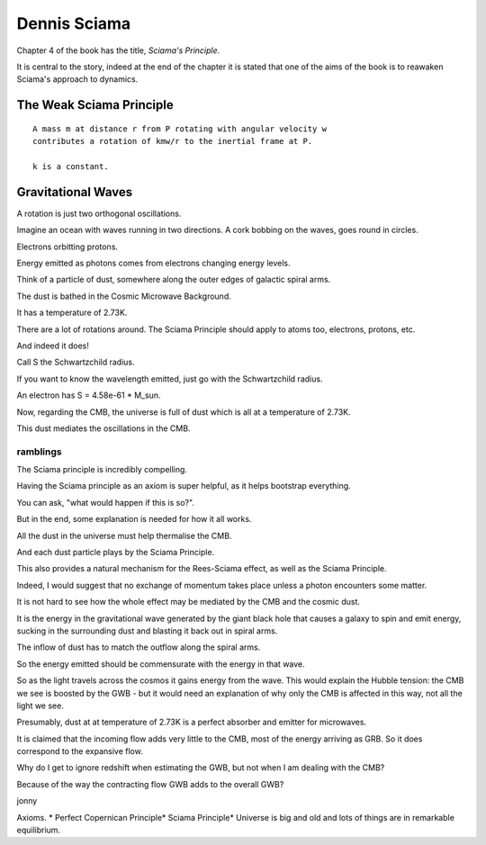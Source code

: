 ===============
 Dennis Sciama
===============

Chapter 4 of the book has the title, *Sciama's Principle*.

It is central to the story, indeed at the end of the chapter it is
stated that one of the aims of the book is to reawaken Sciama's
approach to dynamics.

The Weak Sciama Principle
-------------------------

::

   A mass m at distance r from P rotating with angular velocity w
   contributes a rotation of kmw/r to the inertial frame at P.

   k is a constant.


Gravitational Waves
-------------------

A rotation is just two orthogonal oscillations.

Imagine an ocean with waves running in two directions.  A cork bobbing
on the waves, goes round in circles.

Electrons orbitting protons.

Energy emitted as photons comes from electrons changing energy levels.

Think of a particle of dust, somewhere along the outer edges of
galactic spiral arms.

The dust is bathed in the Cosmic Microwave Background.

It has a temperature of 2.73K.

There are a lot of rotations around.   The Sciama Principle should
apply to atoms too, electrons, protons, etc.

And indeed it does!

Call S the Schwartzchild radius.

If you want to know the wavelength emitted, just go with the
Schwartzchild radius.

An electron has S = 4.58e-61 * M_sun.

Now, regarding the CMB, the universe is full of dust which is all at a
temperature of 2.73K.

This dust mediates the oscillations in the CMB.


ramblings
=========

The Sciama principle is incredibly compelling.

Having the Sciama principle as an axiom is super helpful, as it helps
bootstrap everything.

You can ask, "what would happen if this is so?".

But in the end, some explanation is needed for how it all works.

All the dust in the universe must help thermalise the CMB.

And each dust particle plays by the Sciama Principle.

This also provides a natural mechanism for the Rees-Sciama effect, as
well as the Sciama Principle.

Indeed, I would suggest that no exchange of momentum takes place
unless a photon encounters some matter. 

It is not hard to see how the whole effect may be mediated by the CMB
and the cosmic dust.

It is the energy in the gravitational wave generated by the giant
black hole that causes a galaxy to spin and emit energy, sucking in
the surrounding dust and blasting it back out in spiral arms.

The inflow of dust has to match the outflow along the spiral arms.

So the energy emitted should be commensurate with the energy in that
wave. 

So as the light travels across the cosmos it gains energy from the
wave.  This would explain the Hubble tension: the CMB we see is
boosted by the GWB - but it would need an explanation of why only the
CMB is affected in this way, not all the light we see.

Presumably, dust at at temperature of 2.73K is a perfect absorber and
emitter for microwaves.

It is claimed that the incoming flow adds very little to the CMB, most
of the energy arriving as GRB.  So it does correspond to the expansive
flow.

Why do I get to ignore redshift when estimating the GWB, but not when
I am dealing with the CMB?

Because of the way the contracting flow GWB adds to the overall
GWB?

jonny


Axioms.
* Perfect Copernican Principle* Sciama Principle* Universe is big and old and lots of things are in remarkable equilibrium.


